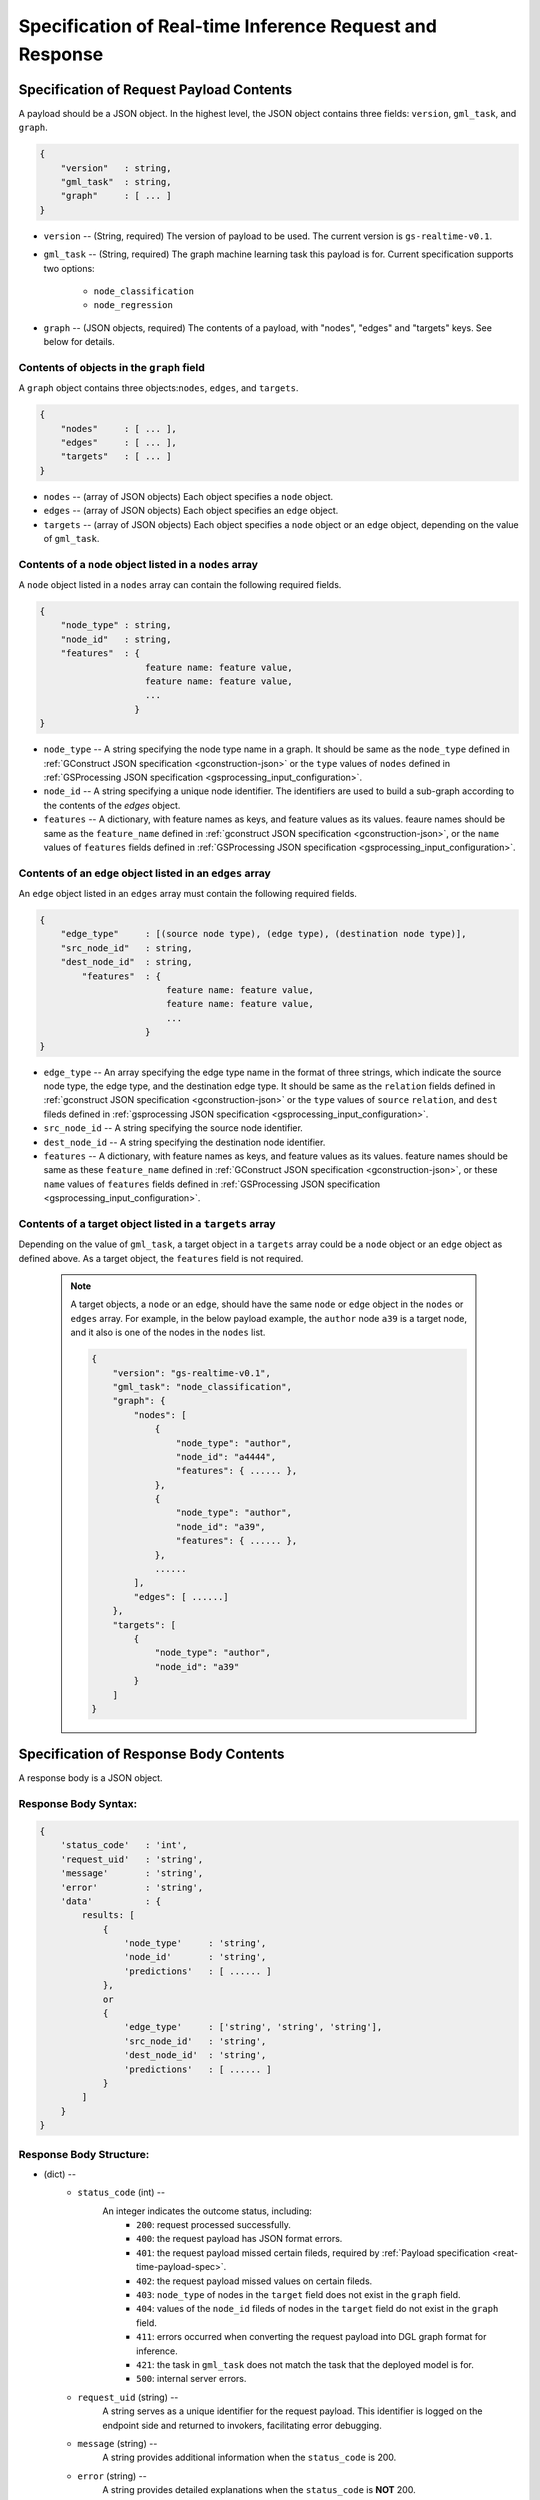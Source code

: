 .. _real-time-inference-spec:

==========================================================
Specification of Real-time Inference Request and Response
==========================================================

.. _rt-request_payload-spec:

Specification of Request Payload Contents 
------------------------------------------

A payload should be a JSON object. In the highest level, the JSON object contains three fields:
``version``, ``gml_task``, and ``graph``.

.. code:: json

    {
        "version"   : string,
        "gml_task"  : string,
        "graph"     : [ ... ]
    }

- ``version`` -- (String, required) The version of payload to be used. The current version is ``gs-realtime-v0.1``.
- ``gml_task`` -- (String, required) The graph machine learning task this payload is for. Current specification
  supports two options: 
    * ``node_classification``
    * ``node_regression``
- ``graph`` -- (JSON objects, required) The contents of a payload, with "nodes", "edges" and "targets" keys. See below for details.


Contents of objects in the ``graph`` field
........................................... 

A ``graph`` object contains three objects:``nodes``, ``edges``, and ``targets``.

.. code:: json

    {
        "nodes"     : [ ... ],
        "edges"     : [ ... ],
        "targets"   : [ ... ]
    }

- ``nodes`` -- (array of JSON objects) Each object specifies a ``node`` object. 
- ``edges`` -- (array of JSON objects) Each object specifies an ``edge`` object.
- ``targets``  -- (array of JSON objects) Each object specifies a ``node`` object or an ``edge`` object,
  depending on the value of ``gml_task``.

Contents of a ``node`` object listed in a ``nodes`` array
..........................................................

A ``node`` object listed in a ``nodes`` array can contain the following required fields.

.. code:: json

    {
        "node_type" : string,
        "node_id"   : string,
        "features"  : {
                        feature name: feature value,
                        feature name: feature value,
                        ...
                      }
    }

* ``node_type`` -- A string specifying the node type name in a graph. It should be same as the
  ``node_type`` defined in :ref:`GConstruct JSON specification <gconstruction-json>` or the ``type``
  values of ``nodes`` defined in :ref:`GSProcessing JSON specification <gsprocessing_input_configuration>`.
* ``node_id`` -- A string specifying a unique node identifier. The identifiers are used to build a sub-graph according to the contents of the `edges` object.
* ``features`` -- A dictionary, with feature names as keys, and feature values as its values.
  feaure names should be same as the ``feature_name`` defined in :ref:`gconstruct JSON specification
  <gconstruction-json>`, or the ``name`` values of ``features`` fields defined in
  :ref:`GSProcessing JSON specification <gsprocessing_input_configuration>`.

Contents of an ``edge`` object listed in an ``edges`` array
............................................................

An ``edge`` object listed in an ``edges`` array must contain the following required fields.

.. code:: json

    {
        "edge_type"     : [(source node type), (edge type), (destination node type)],
        "src_node_id"   : string,
        "dest_node_id"  : string,
            "features"  : {
                            feature name: feature value,
                            feature name: feature value,
                            ...
                        }
    }

* ``edge_type`` -- An array specifying the edge type name in the format of three strings, which indicate the
  source node type, the edge type, and the destination edge type. It should be same as the ``relation`` fields
  defined in :ref:`gconstruct JSON specification <gconstruction-json>` or the ``type`` values of ``source``
  ``relation``, and ``dest`` fileds defined in
  :ref:`gsprocessing JSON specification <gsprocessing_input_configuration>`.
* ``src_node_id`` -- A string specifying the source node identifier.
* ``dest_node_id`` -- A string specifying the destination node identifier.
* ``features`` -- A dictionary, with feature names as keys, and feature values as its values.
  feature names should be same as these ``feature_name`` defined in :ref:`GConstruct JSON specification
  <gconstruction-json>`, or these ``name`` values of ``features`` fields defined in
  :ref:`GSProcessing JSON specification <gsprocessing_input_configuration>`.

Contents of a target object listed in a ``targets`` array
..........................................................

Depending on the value of ``gml_task``, a target object in a ``targets`` array could be a ``node`` object
or an ``edge`` object as defined above. As a target object, the ``features`` field is not required. 

    .. note::

        A target objects, a ``node`` or an ``edge``, should have the same ``node`` or ``edge`` object
        in the ``nodes`` or ``edges`` array. For example, in the below payload example, the ``author``
        node ``a39`` is a target node, and it also is one of the nodes in the ``nodes`` list.

        .. code:: yaml

            {
                "version": "gs-realtime-v0.1",
                "gml_task": "node_classification",
                "graph": {
                    "nodes": [
                        {
                            "node_type": "author",
                            "node_id": "a4444",
                            "features": { ...... },
                        },
                        {
                            "node_type": "author",
                            "node_id": "a39",
                            "features": { ...... },
                        },
                        ......
                    ],
                    "edges": [ ......]
                },
                "targets": [
                    {
                        "node_type": "author",
                        "node_id": "a39"
                    }
                ]
            }

.. _rt-response-body-spec:

Specification of Response Body Contents 
----------------------------------------

A response body is a JSON object.

**Response Body Syntax**:
.........................

.. code:: json

    {
        'status_code'   : 'int',
        'request_uid'   : 'string',
        'message'       : 'string',
        'error'         : 'string',
        'data'          : {
            results: [
                {
                    'node_type'     : 'string',
                    'node_id'       : 'string',
                    'predictions'   : [ ...... ]
                },
                or
                {
                    'edge_type'     : ['string', 'string', 'string'],
                    'src_node_id'   : 'string',
                    'dest_node_id'  : 'string',
                    'predictions'   : [ ...... ]
                }
            ]
        }
    }

**Response Body Structure**:
............................

- (dict) --
    - ``status_code`` (int) --
        An integer indicates the outcome status, including:
            - ``200``: request processed successfully.
            - ``400``: the request payload has JSON format errors.
            - ``401``: the request payload missed certain fileds, required by :ref:`Payload specification <reat-time-payload-spec>`.
            - ``402``: the request payload missed values on certain fileds.
            - ``403``: ``node_type`` of nodes in the ``target`` field does not exist in the ``graph`` field.
            - ``404``: values of the ``node_id`` fileds of nodes in the ``target`` field do not exist in the ``graph`` field.
            - ``411``: errors occurred when converting the request payload into DGL graph format for inference.
            - ``421``: the task in ``gml_task`` does not match the task that the deployed model is for.
            - ``500``: internal server errors.
    - ``request_uid`` (string) --
        A string serves as a unique identifier for the request payload. This identifier is logged on the
        endpoint side and returned to invokers, facilitating error debugging.
    -  ``message`` (string) --
        A string provides additional information when the ``status_code`` is 200.
    - ``error`` (string) --
        A string provides detailed explanations when the ``status_code`` is **NOT** 200.
    - ``data`` (JSON object) --
        When the ``status_code`` is 200, includes a populated ``data`` field. Otherwise, the ``data`` field
        is empty.
            - ``results`` (list) --
                A list that includes the inference values for all nodes or edges specified in the payload's
                ``targets`` field.
                    - (dict) --
                        For node prediction tasks (node classification and node regression):
                            - ``node_type`` (string) --
                                Specifies a node type name in a graph.
                            - ``node_id`` (string) -- 
                                Specifies a node identifier.
                        For edge prediciton tasks (edge classification and edge regression):
                            - ``edge_type`` (list )-- 
                                An array specifying the edge type name in the format of three strings, which
                                indicate the source node type, the edge type, and the destination edge type.
                            - ``src_node_id`` (string) --
                                Specifies the source node identifier.
                            - ``dest_node_id`` (string) --
                                Specifies the destination node identifier.

                        - ``prediction`` (list) --
                            A list containing the inference results for all target nodes or edges. For classification
                            tasks, the value of ``prediction`` is a list of logits that can be used with classification
                            methods such as `argmax`. For regression tasks, the value of ``prediction`` is a list with
                            a single element, which represents the regression result.

